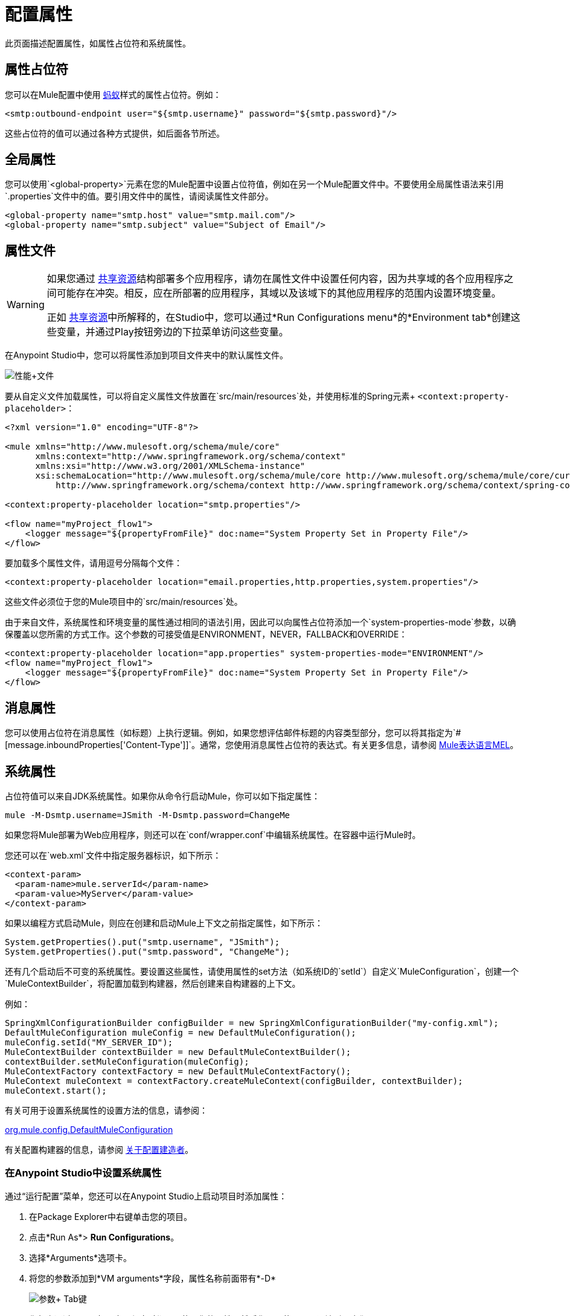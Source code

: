 = 配置属性
:keywords: anypoint, studio, on premises, on premise, properties, system properties, property placeholders

此页面描述配置属性，如属性占位符和系统属性。

== 属性占位符

您可以在Mule配置中使用 link:http://ant.apache.org/[蚂蚁]样式的属性占位符。例如：

[source,xml]
----
<smtp:outbound-endpoint user="${smtp.username}" password="${smtp.password}"/>
----

这些占位符的值可以通过各种方式提供，如后面各节所述。

== 全局属性

您可以使用`<global-property>`元素在您的Mule配置中设置占位符值，例如在另一个Mule配置文件中。不要使用全局属性语法来引用`.properties`文件中的值。要引用文件中的属性，请阅读属性文件部分。

[source,xml, linenums]
----
<global-property name="smtp.host" value="smtp.mail.com"/>
<global-property name="smtp.subject" value="Subject of Email"/>
----

== 属性文件

[WARNING]
====
如果您通过 link:/mule-user-guide/v/3.8/shared-resources[共享资源]结构部署多个应用程序，请勿在属性文件中设置任何内容，因为共享域的各个应用程序之间可能存在冲突。相反，应在所部署的应用程序，其域以及该域下的其他应用程序的范围内设置环境变量。

正如 link:/mule-user-guide/v/3.8/shared-resources[共享资源]中所解释的，在Studio中，您可以通过*Run Configurations menu*的*Environment tab*创建这些变量，并通过Play按钮旁边的下拉菜单访问这些变量。
====

在Anypoint Studio中，您可以将属性添加到项目文件夹中的默认属性文件。

image:properties+file.png[性能+文件]

要从自定义文件加载属性，可以将自定义属性文件放置在`src/main/resources`处，并使用标准的Spring元素+
  `<context:property-placeholder>`：

[source,xml, linenums]
----
<?xml version="1.0" encoding="UTF-8"?>

<mule xmlns="http://www.mulesoft.org/schema/mule/core"
      xmlns:context="http://www.springframework.org/schema/context"
      xmlns:xsi="http://www.w3.org/2001/XMLSchema-instance"
      xsi:schemaLocation="http://www.mulesoft.org/schema/mule/core http://www.mulesoft.org/schema/mule/core/current/mule.xsd
          http://www.springframework.org/schema/context http://www.springframework.org/schema/context/spring-context-4.1.xsd">
 
<context:property-placeholder location="smtp.properties"/>

<flow name="myProject_flow1">
    <logger message="${propertyFromFile}" doc:name="System Property Set in Property File"/>
</flow>
----

要加载多个属性文件，请用逗号分隔每个文件：

[source,xml]
----
<context:property-placeholder location="email.properties,http.properties,system.properties"/>
----

这些文件必须位于您的Mule项目中的`src/main/resources`处。

由于来自文件，系统属性和环境变量的属性通过相同的语法引用，因此可以向属性占位符添加一个`system-properties-mode`参数，以确保覆盖以您所需的方式工作。这个参数的可接受值是ENVIRONMENT，NEVER，FALLBACK和OVERRIDE：

[source,xml, linenums]
----
<context:property-placeholder location="app.properties" system-properties-mode="ENVIRONMENT"/>
<flow name="myProject_flow1">
    <logger message="${propertyFromFile}" doc:name="System Property Set in Property File"/>
</flow>
----

== 消息属性

您可以使用占位符在消息属性（如标题）上执行逻辑。例如，如果您想评估邮件标题的内容类型部分，您可以将其指定为`#[message.inboundProperties['Content-Type']]`。通常，您使用消息属性占位符的表达式。有关更多信息，请参阅 link:/mule-user-guide/v/3.8/mule-expression-language-mel[Mule表达语言MEL]。

== 系统属性

占位符值可以来自JDK系统属性。如果你从命令行启动Mule，你可以如下指定属性：

[source,xml]
----
mule -M-Dsmtp.username=JSmith -M-Dsmtp.password=ChangeMe
----

如果您将Mule部署为Web应用程序，则还可以在`conf/wrapper.conf`中编辑系统属性。在容器中运行Mule时。

您还可以在`web.xml`文件中指定服务器标识，如下所示：

[source,xml, linenums]
----
<context-param>
  <param-name>mule.serverId</param-name>
  <param-value>MyServer</param-value>
</context-param>
----

如果以编程方式启动Mule，则应在创建和启动Mule上下文之前指定属性，如下所示：

[source,xml, linenums]
----
System.getProperties().put("smtp.username", "JSmith");
System.getProperties().put("smtp.password", "ChangeMe");
----

还有几个启动后不可变的系统属性。要设置这些属性，请使用属性的set方法（如系统ID的`setId`）自定义`MuleConfiguration`，创建一个`MuleContextBuilder`，将配置加载到构建器，然后创建来自构建器的上下文。

例如：

[source,xml, linenums]
----
SpringXmlConfigurationBuilder configBuilder = new SpringXmlConfigurationBuilder("my-config.xml");
DefaultMuleConfiguration muleConfig = new DefaultMuleConfiguration();
muleConfig.setId("MY_SERVER_ID");
MuleContextBuilder contextBuilder = new DefaultMuleContextBuilder();
contextBuilder.setMuleConfiguration(muleConfig);
MuleContextFactory contextFactory = new DefaultMuleContextFactory();
MuleContext muleContext = contextFactory.createMuleContext(configBuilder, contextBuilder);
muleContext.start();
----

有关可用于设置系统属性的设置方法的信息，请参阅：

link:http://www.mulesoft.org/docs/site/3.8.0/apidocs/org/mule/config/DefaultMuleConfiguration.html[org.mule.config.DefaultMuleConfiguration]

有关配置构建器的信息，请参阅 link:/mule-user-guide/v/3.8/about-configuration-builders[关于配置建造者]。

=== 在Anypoint Studio中设置系统属性

通过“运行配置”菜单，您还可以在Anypoint Studio上启动项目时添加属性：

. 在Package Explorer中右键单击您的项目。
. 点击*Run As*> *Run Configurations*。
. 选择*Arguments*选项卡。
. 将您的参数添加到*VM arguments*字段，属性名称前面带有*-D*
+
image:Arguments+Tab.png[参数+ Tab键]
+
您每次通过Studio部署应用程序时都可以使用您的属性。然后您可以使用以下语法引用它们：
+
[source,xml]
----
<logger message="${propertyFromJVMArg}" doc:name="System Property Set in Studio through JVM args"/>
----

== 环境变量

环境变量可以用各种不同的方式定义，还有几种方式可以从你的应用程序访问这些变量。无论如何定义环境变量，推荐的方式是通过以下语法来引用它：

[source,xml]
----
${variableName}
----

来自操作系统的=== 环境变量

要引用OS中定义的变量，可以简单地使用以下语法：

[source,xml]
----
<logger message="${USER}" doc:name="Environment Property Set in OS" />
----

=== 在Anypoint Studio中设置环境变量

您可以通过运行配置菜单在Studio中设置变量：

. 在Package Explorer中右键单击您的项目。
. 选择*Run As*> *Run Configurations*。
. 选择环境选项卡。
. 点击*New*按钮，为您的变量指定名称和值。
+
image:Environment+Tab.png[环境+ Tab键]

您每次通过Studio进行部署时都可以使用您的变量。您可以使用以下语法来引用它：

[source,xml]
----
<logger message="${TEST_ENV_VAR}" doc:name="Environment Property Set in Studio"/>
----

注意：语法在OS引用变量和此处定义的变量之间没有区别。在名称重叠的情况下，创建这些变量时可以选择一个单选按钮，以便您可以定义这些变量是否覆盖原始操作系统的变量。

image:Environment+Tab2.png[环境+ TAB2]

== 在运行时管理器中设置属性值

如果您将应用程序部署到 link:/runtime-manager/[运行时管理器]，则还可以通过Runtime Manager控制台设置属性。这些可以在 link:/runtime-manager/deploying-to-cloudhub[部署到CloudHub]或 link:/runtime-manager/managing-applications-on-cloudhub[已运行的应用程序]上定义。

*Note:*如果您的应用程序中的`mule-app.properties`文件中也设置了相同的变量，则在您的应用程序部署时，您在控制台中设置的环境变量始终会覆盖'mule-app.properties'中的值。

创建环境变量或应用程序属性：

. 登录到您的Anypoint平台帐户。
. 单击运行时管理器。
. 点击*Deploy Application*部署新应用程序，或者选择正在运行的应用程序，然后点击*Manage Application*。
. 选择*Settings*部分中的*Properties*标签。

有关更多详细信息，请参阅 link:/runtime-manager/managing-applications-on-cloudhub[在CloudHub上管理应用程序]和 link:/runtime-manager/secure-application-properties[安全应用程序属性]。

== 另请参阅

* 在我们的 link:http://blogs.mulesoft.com/dev/anypoint-platform-dev/mule-school-the-mulemessage-property-scopes-and-variables/[骡子学校：MuleMessage，属性范围和变量]中详细了解mule邮件及其属性。
*  link:/mule-user-guide/v/3.8/deploying-to-multiple-environments[部署到多个环境]




